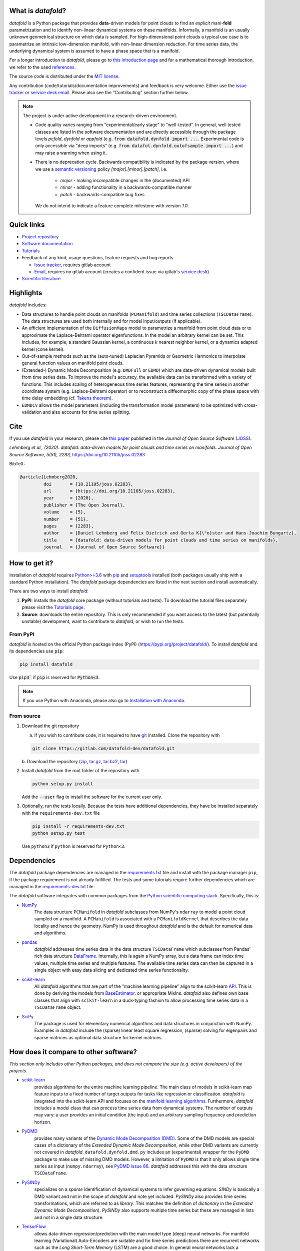 What is *datafold*?
====================

*datafold* is a Python package that provides **data**-driven models for point clouds to
find an *explicit* mani-**fold** parametrization and to identify non-linear
dynamical systems on these manifolds. Informally, a manifold is an usually unknown
geometrical structure on which data is sampled. For high-dimensional point clouds a
typical use case is to parametrize an intrinsic low-dimension manifold, with
non-linear dimension reduction. For time series data, the underlying dynamical system is
assumed to have a phase space that is a manifold.

For a longer introduction to *datafold*, please go to `this introduction page <https://datafold-dev.gitlab.io/datafold/intro.html>`__
and for a mathematical thorough introduction, we refer to the used
`references <https://datafold-dev.gitlab.io/datafold/references.html>`__.

The source code is distributed under the `MIT license <https://gitlab.com/datafold-dev/datafold/-/blob/master/LICENSE>`__.

Any contribution (code/tutorials/documentation improvements) and feedback is
very welcome. Either use the
`issue tracker <https://gitlab.com/datafold-dev/datafold/-/issues>`__ or
`service desk email <incoming+datafold-dev-datafold-14878376-issue-@incoming.gitlab.com>`__.
Please also see the "Contributing" section further below.

.. note::
    The project is under active development in a research-driven environment.

    * Code quality varies ranging from "experimental/early stage" to "well-tested". In
      general, well tested classes are listed in the software documentation and are
      directly accessible through the package levels `pcfold`, `dynfold` or `appfold`
      (e.g. :code:`from datafold.dynfold import ...`. Experimental code is only
      accessible via "deep imports"
      (e.g. :code:`from datafol.dynfold.outofsample import ...`) and may raise a warning
      when using it.
    * There is no deprecation cycle. Backwards compatibility is indicated by the
      package version, where we use a `semantic versioning <https://semver.org/>`__
      policy `[major].[minor].[patch]`, i.e.

         * `major` - making incompatible changes in the (documented) API
         * `minor` - adding functionality in a backwards-compatible manner
         * `patch` - backwards-compatible bug fixes

      We do not intend to indicate a feature complete milestone with version `1.0`.

Quick links
===========

* `Project repository <https://gitlab.com/datafold-dev/datafold>`__
* `Software documentation <https://datafold-dev.gitlab.io/datafold/>`__
* `Tutorials <https://datafold-dev.gitlab.io/datafold/tutorial_index.html>`__
* Feedback of any kind, usage questions, feature requests and bug reports

  * `Issue tracker <https://gitlab.com/datafold-dev/datafold/-/issues>`__,
    requires gitlab account
  * `Email <incoming+datafold-dev-datafold-14878376-issue-@incoming.gitlab.com>`__,
    requires no gitlab account (creates a confident issue via gitlab's
    `service desk <https://docs.gitlab.com/ee/user/project/service_desk.html#how-it-works>`__).

* `Scientific literature <https://datafold-dev.gitlab.io/datafold/references.html>`__

Highlights
==========

*datafold* includes:

* Data structures to handle point clouds on manifolds (``PCManifold``) and time series
  collections (``TSCDataFrame``). The data structures are used both internally and for
  model input/outputs (if applicable).
* An efficient implementation of the ``DiffusionMaps`` model to parametrize a manifold
  from point cloud data or to approximate the Laplace-Beltrami operator eigenfunctions.
  In the model an arbitrary kernel can be set. This includes, for example, a standard
  Gaussian kernel, a continuous `k` nearest neighbor kernel, or a dynamics adapted kernel
  (cone kernel).
* Out-of-sample methods such as the (auto-tuned) Laplacian Pyramids or Geometric
  Harmonics to interpolate general function values on manifold point clouds.
* (Extended-) Dynamic Mode Decomposition (e.g. ``DMDFull`` or ``EDMD``) which
  are data-driven dynamical models built from time series data. To improve the
  model's accuracy, the available data can be transformed with a variety of functions.
  This includes scaling of heterogeneous time series features, representing the
  time series in another coordinate system (e.g. Laplace-Beltrami operator) or to
  reconstruct a diffeomorphic copy of the phase space with time delay embedding (cf.
  `Takens theorem <https://en.wikipedia.org/wiki/Takens%27s_theorem>`__).
* ``EDMDCV`` allows the model parameters (including the
  transformation model parameters) to be optimized with cross-validation and
  also accounts for time series splitting.

Cite
====

If you use *datafold* in your research, please cite
`this paper <https://joss.theoj.org/papers/10.21105/joss.02283>`__ published in the
*Journal of Open Source Software* (`JOSS <https://joss.theoj.org/>`__).

*Lehmberg et al., (2020). datafold: data-driven models for point clouds and time series on
manifolds. Journal of Open Source Software, 5(51), 2283,* https://doi.org/10.21105/joss.02283

BibTeX:

.. code-block:: latex

    @article{Lehmberg2020,
             doi       = {10.21105/joss.02283},
             url       = {https://doi.org/10.21105/joss.02283},
             year      = {2020},
             publisher = {The Open Journal},
             volume    = {5},
             number    = {51},
             pages     = {2283},
             author    = {Daniel Lehmberg and Felix Dietrich and Gerta K{\"o}ster and Hans-Joachim Bungartz},
             title     = {datafold: data-driven models for point clouds and time series on manifolds},
             journal   = {Journal of Open Source Software}}

How to get it?
==============

Installation of *datafold* requires `Python>=3.6 <https://www.python.org/>`__ with
`pip <https://pip.pypa.io/en/stable/>`__ and
`setuptools <https://setuptools.readthedocs.io/en/latest/>`__ installed (both
packages usually ship with a standard Python installation). The *datafold* package
dependencies are listed in the next section and install automatically.

There are two ways to install *datafold*:

1. **PyPI**: installs the *datafold* core package (without tutorials and tests). To
   download the tutorial files separately please visit the
   `Tutorials page <https://datafold-dev.gitlab.io/datafold/tutorial_index.html>`__.
2. **Source**: downloads the entire repository. This is only recommended if you want
   access to the latest (but potentially unstable) development, want to contribute to
   *datafold*, or wish to run the tests.

From PyPI
---------

*datafold* is hosted on the official Python package index (PyPI)
(https://pypi.org/project/datafold/). To install *datafold* and its dependencies use
:code:`pip`:

.. code-block:: bash

   pip install datafold

Use :code:`pip3`` if :code:`pip` is reserved for :code:`Python<3`.

.. note::
    If you use Python with Anaconda, please also go to
    `Installation with Anaconda <https://datafold-dev.gitlab.io/datafold/conda_install_info.html>`__.

From source
-----------

1. Download the git repository

   a. If you wish to contribute code, it is required to have
      `git <https://git-scm.com/>`__ installed. Clone the repository with

   .. code-block:: bash

       git clone https://gitlab.com/datafold-dev/datafold.git

   b. Download the repository
   (`zip <https://gitlab.com/datafold-dev/datafold/-/archive/master/datafold-master.zip>`__,
   `tar.gz <https://gitlab.com/datafold-dev/datafold/-/archive/master/datafold-master.tar.gz>`__,
   `tar.bz2 <https://gitlab.com/datafold-dev/datafold/-/archive/master/datafold-master.tar.bz2>`__,
   `tar <https://gitlab.com/datafold-dev/datafold/-/archive/master/datafold-master.tar>`__)

2. Install *datafold* from the root folder of the repository with

   .. code-block:: bash

       python setup.py install

   Add the :code:`--user` flag to install the software for the current user only.

3. Optionally, run the tests locally. Because the tests have additional dependencies,
   they have be installed separately with the ``requirements-dev.txt`` file

   .. code-block:: bash

      pip install -r requirements-dev.txt
      python setup.py test

   Use ``python3`` if ``python`` is reserved for ``Python<3``.

Dependencies
============

The *datafold* package dependencies are managed in the
`requirements.txt <https://gitlab.com/datafold-dev/datafold/-/blob/master/requirements.txt>`__
file and install with the package manager ``pip``, if the package requirement is not
already fulfilled. The tests and some tutorials require further dependencies which are
managed in the `requirements-dev.txt <https://gitlab.com/datafold-dev/datafold/-/blob/master/requirements-dev.txt>`__
file.

The *datafold* software integrates with common packages from the
`Python scientific computing stack <https://www.scipy.org/about.html>`__. Specifically,
this is:

* `NumPy <https://numpy.org/>`__
   The data structure ``PCManifold`` in *datafold* subclasses from NumPy's ``ndarray``
   to model a point cloud sampled on a manifold. A ``PCManifold`` is
   associated with a ``PCManifoldKernel`` that describes the data locality and hence
   the geometry. NumPy is used throughout *datafold* and is the default for numerical
   data and algorithms.

* `pandas <https://pandas.pydata.org/pandas-docs/stable/index.html>`__
   *datafold* addresses time series data in the data structure ``TSCDataFrame``
   which subclasses from Pandas' rich data structure
   `DataFrame <https://pandas.pydata.org/pandas-docs/stable/reference/api/pandas.DataFrame.html>`__.
   Internally, this is again a NumPy array, but a data frame can index time values,
   multiple time series and multiple features. The available time series data can
   then be captured in a single object with easy data slicing and dedicated time series
   functionality.

* `scikit-learn <https://scikit-learn.org/stable/>`__
   All *datafold* algorithms that are part of the "machine learning pipeline" align
   to the scikit-learn `API <https://scikit-learn.org/stable/developers/develop.html>`__.
   This is done by deriving the models from
   `BaseEstimator <https://scikit-learn.org/stable/modules/generated/sklearn.base.BaseEstimator.html>`__.
   or appropriate MixIns. *datafold* also defines own base classes
   that align with ``scikit-learn`` in a duck-typing fashion to allow processing
   time series data in a ``TSCDataFrame`` object.

* `SciPy <https://docs.scipy.org/doc/scipy/reference/index.html>`__
   The package is used for elementary numerical algorithms and data structures in
   conjunction with NumPy. Examples in *datafold* include the (sparse) linear least
   square regression, (sparse) solving for eigenpairs and sparse matrices as optional
   data structure for kernel matrices.

How does it compare to other software?
======================================

*This section only includes other Python packages, and does not compare the size
(e.g. active developers) of the projects.*

* `scikit-learn <https://scikit-learn.org/stable/>`__
   provides algorithms for the entire machine learning pipeline. The main
   class of models in scikit-learn map feature inputs to a fixed number of target
   outputs for tasks like regression or classification. *datafold* is integrated into the
   scikit-learn API and focuses on the
   `manifold learning algorithms <https://scikit-learn.org/stable/auto_examples/manifold/plot_compare_methods.html#sphx-glr-auto-examples-manifold-plot-compare-methods-py>`__.
   Furthermore, *datafold* includes a model class that can process time
   series data from dynamical systems. The number of outputs may vary: a
   user provides an initial condition (the input) and an arbitrary sampling frequency
   and prediction horizon.

* `PyDMD <https://mathlab.github.io/PyDMD/build/html/index.html>`__
   provides many \
   variants of the `Dynamic Mode Decomposition (DMD) <https://en.wikipedia
   .org/wiki/Dynamic_mode_decomposition>`__. Some of the DMD models are special
   cases of a dictionary of the `Extended Dynamic Mode Decomposition`, while other DMD
   variants are currently not covered in *datafold*. ``datafold.dynfold.dmd.py`` includes
   an (experimental) wrapper for the ``PyDMD`` package to make use of missing DMD models.
   However, a limitation of ``PyDMD`` is that it only allows single time series as
   input (``numpy.ndarray``), see `PyDMD issue 86 <https://github.com/mathLab/PyDMD/issues/86>`__.
   *datafold* addresses this with the data structure ``TSCDataFrame``.

* `PySINDy <https://pysindy.readthedocs.io/en/latest/>`__
   specializes on a *sparse* identification of dynamical systems to infer governing
   equations. `SINDy` is basically a DMD variant and not in the scope of *datafold* and
   note yet included. `PySINDy` also provides time series transformations, which
   are referred to as `library`. This matches the definition of
   `dictionary` in  the `Extended Dynamic Mode Decomposition`). `PySINDy` also supports
   multiple time series but these are managed in lists and not in a single data
   structure.

* `TensorFlow <https://www.tensorflow.org/>`__
   allows data-driven regression/prediction with the main model type
   (deep) neural networks. For manifold learning (Variational) Auto-Encoders are
   suitable and for time series predictions there are recurrent networks such as
   the `Long Short-Term Memory` (LSTM) are a good choice. In general neural networks
   lack a mathematical background theory and are black-box models with a
   non-deterministic learning process that require medium to large sized datasets.
   Nonetheless, for many applications the models are very successful. The models in
   *datafold*, in contrast, have a strong mathematical background, can often be used as
   part of the analysis, have deterministic results and are capable to handle smaller data
   sets.


Contributing
============

Bug reports, feature requests and user questions
------------------------------------------------

Any contribution (code/tutorials/documentation changes) and feedback is very
welcome. For all correspondence regarding the software please open a new issue in the
*datafold* `issue tracker <https://gitlab.com/datafold-dev/datafold/-/issues>`__ or
`email <incoming+datafold-dev-datafold-14878376-issue-@incoming.gitlab.com>`__ if do not
have a gitlab account (this opens a confident issue in gitlab).

All code contributors are listed in the
`contributors file <https://gitlab.com/datafold-dev/datafold/-/blob/master/CONTRIBUTORS>`__.

Setting up *datafold* for development
-------------------------------------

This section describes all steps to set up *datafold* for code development and should be
read before contributing. The *datafold* repository must be cloned via ``git``
(see section "From source" above).

Quick set up
^^^^^^^^^^^^

The following bash commands include all steps described in detail below for a quick
set up.

.. code-block:: bash

   # Clone repository (replace FORK_NAMESPACE after forking datafold)
   git clone git@gitlab.com:[FORK_NAMESPACE]/datafold.git
   cd ./datafold/

   # Optional: set up virtual environment
   # Note: if you use Python with Anaconda create a conda environment instead and
   #       install pip in it
   #       https://datafold-dev.gitlab.io/datafold/conda_install_info.html
   python -m venv .venv
   source .venv/bin/activate
   pip install --upgrade pip

   # Optional: install datafold
   #   not required if repository path is included in PYTHONPATH
   python setup.py install

   # Install development dependencies and code
   pip install -r requirements-dev.txt

   # Optional: install and run code formatting tools
   pre-commit install
   pre-commit run --all-files

   # Optional: run tests
   python setup.py test

   # Optional: build documentation
   sphinx-apigen -f -o ./doc/source/_apidoc/ ./datafold/
   sphinx-build -b html ./doc/source/ ./public/

Fork and create merge requests to *datafold*
^^^^^^^^^^^^^^^^^^^^^^^^^^^^^^^^^^^^^^^^^^^^

Please read and follow the steps of gitlab's
`"Project forking workflow" <https://docs.gitlab.com/ee/user/project/repository/forking_workflow.html>`__.

* `How to create a fork <https://docs.gitlab.com/ee/user/project/repository/forking_workflow.html#creating-a-fork>`__
* `How to create a merge request <https://docs.gitlab.com/ee/user/project/repository/forking_workflow.html#merging-upstream>`__

.. note::
    We have set up a "Continuous Integration" (CI) pipeline. However, the worker (a
    `gitlab-runner`) of the parent repository is not available for forked projects (for
    reasons see
    `here <https://docs.gitlab.com/ee/ci/merge_request_pipelines/#important-notes-about-merge-requests-from-forked-projects>`__).

After you have created a fork you can clone the repository with

 .. code-block:: bash

   git clone git@gitlab.com:[FORK_NAMESPACE]/datafold.git


Install developer dependencies
^^^^^^^^^^^^^^^^^^^^^^^^^^^^^^

The file ``requirements-dev.txt`` in the root directory of the repository contains all
developing dependencies and is readable with :code:`pip`.

The recommended (but optional) way is to install all dependencies into a
`virtual environment <https://virtualenv.pypa.io/en/stable/>`__. This avoids conflicts
with other installed packages. In order to set up a virtual environment run from
the root directory:

.. code-block:: bash

    python -m venv .venv
    source .venv/bin/activate
    pip install --upgrade pip
    pip install -r requirements-dev.txt

Use ``python3`` if ``python`` is reserved for :code:`Python<3`.

.. note::
    If you are using Python with Anaconda, please see
    ``Installation with Anaconda <https://datafold-dev.gitlab.io/datafold/conda_install_info.html>`__,
    to set up a ``conda`` environment instead of a ``virtualenv``.

To install the dependencies without a virtual environment simply execute:

.. code-block:: bash

   pip install -r requirements-dev.txt

Use ``pip3`` if ``pip`` is reserved for :code:`Python<3`.

Install git pre-commit hooks
^^^^^^^^^^^^^^^^^^^^^^^^^^^^

The *datafold* source code is automatically formatted with

* `black <https://black.readthedocs.io/en/stable/>`__ for general code formatting
* `isort <https://timothycrosley.github.io/isort/>`__ for sorting Python :code:`import`
  statements alphabetically and in sections.
* `nbstripout <https://github.com/kynan/nbstripout>`__ for removing potentially large
  binary formatted output cells in a Jupyter notebook before the content gets into the git
  history.

It is highly recommended that the tools inspect and format the code *before* the code is
committed to the git history. The tools alter the source code in a deterministic
way, meaning each tool should only format the code once to obtain the desired format.
None of the tool should break the code or alter its behaviour.

The most convenient way to set up the tools is to install the git commit-hooks via
`pre-commit <https://pre-commit.com/>`__ (installs with the development
dependencies). To install the git-hooks run from root directory:

.. code-block:: bash

   pre-commit install

The installed git-hooks then run automatically prior to each ``git commit``. To execute
the formatting on the current source code without a commit (e.g., for testing purposes or
during development), run from the root directory of the repository:

.. code-block:: bash

   pre-commit run --all-files

Run tests
^^^^^^^^^

The tests are executed with Python package
`nose <https://nose.readthedocs.io/en/latest/>`__ (installs with the development
dependencies).

To execute all *datafold* unit tests locally run from the root directory of the
repository:

.. code-block:: bash

    python setup.py test

Alternatively, you can also execute the tests with ``nosetests``, which provides further
options (see ``nosetests --help``)

.. code-block:: bash

    nosetests datafold/ -v

To execute the tutorials (tests check only if an error occurs in the tutorial) run from
the root directory:

.. code-block:: bash

   nosetests tutorials/ -v

All tests (unit and tutorials) can also be executed remotely in a gitlab "Continuous
Integration" (CI) setup. The pipeline runs for every push to the set up repository.

Visit `"gitlab pipelines" <https://docs.gitlab.com/ee/ci/pipelines/>`__ for an
introduction. *datafold*'s pipeline configuration is located in the file
`.gitlab-ci.yml <https://gitlab.com/datafold-dev/datafold/-/blob/master/.gitlab-ci.yml>`__.

Compile and build documentation
^^^^^^^^^^^^^^^^^^^^^^^^^^^^^^^

The documentation is built with `Sphinx <https://www.sphinx-doc.org/en/stable/>`__ and
various Sphinx extensions (all install with the development dependencies). The source
code is documented with `numpydoc <https://numpydoc.readthedocs.io/en/latest/format
.html#overview>`__ style.

Additional dependencies for building the documentation (**not** contained in
``requirements-dev.txt``):

* `LaTex <https://www.latex-project.org/>`__ to render maths equations,
* `mathjax <https://www.mathjax.org/>`__ to display the LaTex equations in the browser
* `graphviz <https://graphviz.org/>`__ to render class dependency graphs, and
* `pandoc <https://pandoc.org/index.html>`__ to convert between formats (required by
  `nbsphinx` extension that includes the tutorials into the web page documentation).

In Linux, install the packages with

.. code-block:: bash

    apt install libjs-mathjax fonts-mathjax dvipng pandoc graphviz

(This excludes the Latex installation see the available `texlive` packages).

To build the documentation run from the root folder of the repository:

.. code-block:: bash

   sphinx-apigen -f -o ./doc/source/_apidoc/ ./datafold/
   sphinx-build -b html ./doc/source/ ./public/

The page entry is then located at ``./public/index.html``. Please make sure that the
installation of Sphinx is in the path environment variable.
